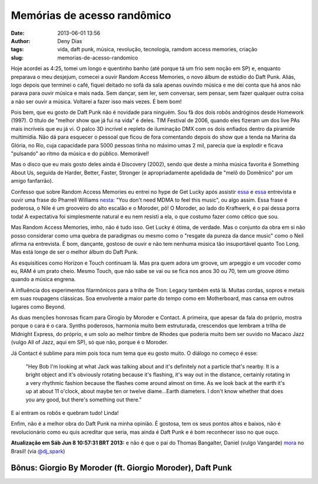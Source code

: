 Memórias de acesso randômico
############################
:date: 2013-06-01 13:56
:author: Deny Dias
:tags: vida, daft punk, música, revolução, tecnologia, ramdom access memories, criação
:slug: memorias-de-acesso-randomico

Hoje acordei as 4:25, tomei um longo e quentinho banho (até porque tá
um frio sem noção em SP) e, enquanto preparava o meu desjejum, comecei a
ouvir Random Access Memories, o novo álbum de estúdio do Daft Punk.
Aliás, logo depois que terminei o café, fiquei deitado no sofá da sala
apenas ouvindo música e me dei conta que há anos não parava para ouvir
música e mais nada. Sem dançar, sem ler, sem conversar, sem pensar, sem
fazer qualquer outra coisa a não ser ouvir a música. Voltarei a fazer
isso mais vezes. É bem bom!

Pois bem, que eu gosto de Daft Punk não é novidade para ninguém. Sou
fã dos dois robôs andróginos desde Homework (1997). O título de "melhor
show que já fui na vida" é deles. TIM Festival de 2006, quando eles
fizeram um dos live PAs mais incríveis que eu já vi. O palco 3D incrível
e repleto de iluminação DMX com os dois enfiados dentro da piramide
multimídia. Não dá para esquecer o pessoal que ficou de fora comentando
depois do show que a tenda na Marina da Glória, no Rio, cuja capacidade
para 5000 pessoas tinha no máximo umas 2 mil, parecia que ia explodir e
ficava "pulsando" ao ritmo da música e do público. Memorável!

Mas o disco que eu mais gosto deles ainda é Discovery (2002), sendo
que deste a minha música favorita é Something About Us, seguida de
Harder, Better, Faster, Stronger (e apropriadamente apelidada de "melô
do Domênico" por um amigo fanfarrão).

Confesso que sobre Random Access Memories eu entrei no hype de Get
Lucky após assistir \ `essa`_ e `essa <http://youtu.be/da_Yp9BOCaI>`__
entrevista e ouvir uma frase do Pharrell Williams `nesta`_: "You don't
need MDMA to feel this music", ou algo assim. Essa frase é poderosa, o
Nile é um grooveiro do alto escalão e o Moroder, pô! O Moroder, ao lado
do Kraftwerk, é o pai dessa porra toda! A expectativa foi simplesmente
natural e eu nem resisti a ela, o que costumo fazer como cético que sou.

Mas Random Access Memories, imho, não é tudo isso. Get Lucky é ótima,
de verdade. Mas o conjunto da obra em si não posso considerar como uma
quebra de paradigmas ou mesmo como o "resgate da pureza da dance music"
como o Neil afirma na entrevista. É bom, dançante, gostoso de ouvir e
não tem nenhuma música tão insuportável quanto Too Long. Mas está longe
de ser o melhor álbum do Daft Punk.

As esquisitices como Horizon e Touch continuam lá. Mas pra quem adora
um groove, um arpeggio e um vocoder como eu, RAM é um prato cheio. Mesmo
Touch, que não sabe se vai ou se fica nos anos 30 ou 70, tem um groove
ótimo quando a música engrena.

A influência dos experimentos filarmônicos para a trilha de Tron:
Legacy também está lá. Muitas cordas, sopros e metais em suas roupagens
clássicas. Soa envolvente a maior parte do tempo como em Motherboard,
mas cansa em outros lugares como Beyond.

As duas menções honrosas ficam para Girogio by Moroder e Contact. A
primeira, que apesar da fala do próprio, mostra porque o cara é o cara.
Synths poderosos, harmonia muito bem estruturada, crescendos  que
lembram a trilha de Midnight Express, do próprio, e um solo ao melhor
timbre de Rhodes que poderia muito bem ser ouvido no Macaco Jazz (vulgo
All of Jazz, aqui em SP), só que não, porque é o Moroder.

Já Contact é sublime para mim pois toca num tema que eu gosto muito. O
diálogo no começo é esse:

    "Hey Bob I'm looking at what Jack was talking about and it's
    definitely not a particle that's nearby. It is a bright object and
    it's obviously rotating because it's flashing, it's way out in the
    distance, certainly rotating in a very rhythmic fashion because the
    flashes come around almost on time. As we look back at the earth
    it's up at about 11 o'clock, about maybe ten or twelve diame...Earth
    diameters. I don't know whether that does you any good, but there's
    something out there."


E aí entram os robôs e quebram tudo! Linda!

Enfim, não é a melhor obra do Daft Punk na minha opinião. É gostosa,
tem os seus pontos altos e baixos, não é revolucionário como eu quis
acreditar que seria, mas ainda é Daft Punk e é bom reconhecer isso no
que ouço.

**Atualização em Sáb Jun  8 10:57:31 BRT 2013:** e não é que o pai do
Thomas Bangalter, Daniel (vulgo Vangarde) \ `mora`_ no Brasil!
(via `@dj\_spark`_)

**Bônus**: Giorgio By Moroder (ft. Giorgio Moroder), Daft Punk
==============================================================

.. youtube:: gmpsBeaVrkE
   :width: 500
   :height: 281
   :align: center

.. _essa: http://youtu.be/eYDvxo-M0OQ
.. _nesta: http://youtu.be/6QVtHogFrI0
.. _mora: http://popload.blogosfera.uol.com.br/2013/06/07/pai-do-daft-punk-fundador-acidental-da-dupla-eletronica-mais-famosa-do-mundo-tem-pizzaria-na-bahia-e-mora-em-bh-parte-1/
.. _@dj\_spark: https://twitter.com/dj_spark/status/343155252415057920
